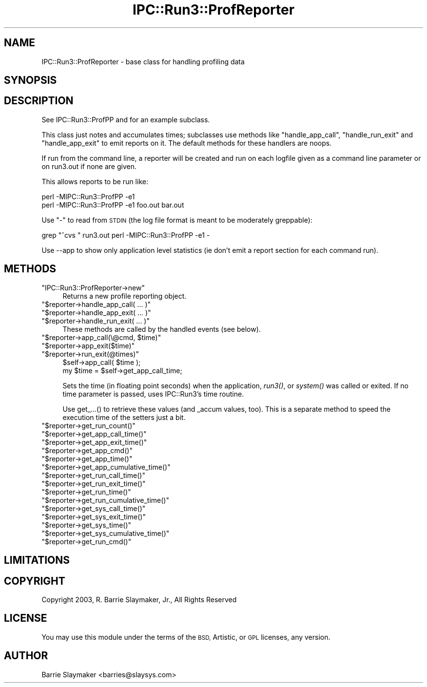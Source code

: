 .\" Automatically generated by Pod::Man 2.27 (Pod::Simple 3.28)
.\"
.\" Standard preamble:
.\" ========================================================================
.de Sp \" Vertical space (when we can't use .PP)
.if t .sp .5v
.if n .sp
..
.de Vb \" Begin verbatim text
.ft CW
.nf
.ne \\$1
..
.de Ve \" End verbatim text
.ft R
.fi
..
.\" Set up some character translations and predefined strings.  \*(-- will
.\" give an unbreakable dash, \*(PI will give pi, \*(L" will give a left
.\" double quote, and \*(R" will give a right double quote.  \*(C+ will
.\" give a nicer C++.  Capital omega is used to do unbreakable dashes and
.\" therefore won't be available.  \*(C` and \*(C' expand to `' in nroff,
.\" nothing in troff, for use with C<>.
.tr \(*W-
.ds C+ C\v'-.1v'\h'-1p'\s-2+\h'-1p'+\s0\v'.1v'\h'-1p'
.ie n \{\
.    ds -- \(*W-
.    ds PI pi
.    if (\n(.H=4u)&(1m=24u) .ds -- \(*W\h'-12u'\(*W\h'-12u'-\" diablo 10 pitch
.    if (\n(.H=4u)&(1m=20u) .ds -- \(*W\h'-12u'\(*W\h'-8u'-\"  diablo 12 pitch
.    ds L" ""
.    ds R" ""
.    ds C` ""
.    ds C' ""
'br\}
.el\{\
.    ds -- \|\(em\|
.    ds PI \(*p
.    ds L" ``
.    ds R" ''
.    ds C`
.    ds C'
'br\}
.\"
.\" Escape single quotes in literal strings from groff's Unicode transform.
.ie \n(.g .ds Aq \(aq
.el       .ds Aq '
.\"
.\" If the F register is turned on, we'll generate index entries on stderr for
.\" titles (.TH), headers (.SH), subsections (.SS), items (.Ip), and index
.\" entries marked with X<> in POD.  Of course, you'll have to process the
.\" output yourself in some meaningful fashion.
.\"
.\" Avoid warning from groff about undefined register 'F'.
.de IX
..
.nr rF 0
.if \n(.g .if rF .nr rF 1
.if (\n(rF:(\n(.g==0)) \{
.    if \nF \{
.        de IX
.        tm Index:\\$1\t\\n%\t"\\$2"
..
.        if !\nF==2 \{
.            nr % 0
.            nr F 2
.        \}
.    \}
.\}
.rr rF
.\"
.\" Accent mark definitions (@(#)ms.acc 1.5 88/02/08 SMI; from UCB 4.2).
.\" Fear.  Run.  Save yourself.  No user-serviceable parts.
.    \" fudge factors for nroff and troff
.if n \{\
.    ds #H 0
.    ds #V .8m
.    ds #F .3m
.    ds #[ \f1
.    ds #] \fP
.\}
.if t \{\
.    ds #H ((1u-(\\\\n(.fu%2u))*.13m)
.    ds #V .6m
.    ds #F 0
.    ds #[ \&
.    ds #] \&
.\}
.    \" simple accents for nroff and troff
.if n \{\
.    ds ' \&
.    ds ` \&
.    ds ^ \&
.    ds , \&
.    ds ~ ~
.    ds /
.\}
.if t \{\
.    ds ' \\k:\h'-(\\n(.wu*8/10-\*(#H)'\'\h"|\\n:u"
.    ds ` \\k:\h'-(\\n(.wu*8/10-\*(#H)'\`\h'|\\n:u'
.    ds ^ \\k:\h'-(\\n(.wu*10/11-\*(#H)'^\h'|\\n:u'
.    ds , \\k:\h'-(\\n(.wu*8/10)',\h'|\\n:u'
.    ds ~ \\k:\h'-(\\n(.wu-\*(#H-.1m)'~\h'|\\n:u'
.    ds / \\k:\h'-(\\n(.wu*8/10-\*(#H)'\z\(sl\h'|\\n:u'
.\}
.    \" troff and (daisy-wheel) nroff accents
.ds : \\k:\h'-(\\n(.wu*8/10-\*(#H+.1m+\*(#F)'\v'-\*(#V'\z.\h'.2m+\*(#F'.\h'|\\n:u'\v'\*(#V'
.ds 8 \h'\*(#H'\(*b\h'-\*(#H'
.ds o \\k:\h'-(\\n(.wu+\w'\(de'u-\*(#H)/2u'\v'-.3n'\*(#[\z\(de\v'.3n'\h'|\\n:u'\*(#]
.ds d- \h'\*(#H'\(pd\h'-\w'~'u'\v'-.25m'\f2\(hy\fP\v'.25m'\h'-\*(#H'
.ds D- D\\k:\h'-\w'D'u'\v'-.11m'\z\(hy\v'.11m'\h'|\\n:u'
.ds th \*(#[\v'.3m'\s+1I\s-1\v'-.3m'\h'-(\w'I'u*2/3)'\s-1o\s+1\*(#]
.ds Th \*(#[\s+2I\s-2\h'-\w'I'u*3/5'\v'-.3m'o\v'.3m'\*(#]
.ds ae a\h'-(\w'a'u*4/10)'e
.ds Ae A\h'-(\w'A'u*4/10)'E
.    \" corrections for vroff
.if v .ds ~ \\k:\h'-(\\n(.wu*9/10-\*(#H)'\s-2\u~\d\s+2\h'|\\n:u'
.if v .ds ^ \\k:\h'-(\\n(.wu*10/11-\*(#H)'\v'-.4m'^\v'.4m'\h'|\\n:u'
.    \" for low resolution devices (crt and lpr)
.if \n(.H>23 .if \n(.V>19 \
\{\
.    ds : e
.    ds 8 ss
.    ds o a
.    ds d- d\h'-1'\(ga
.    ds D- D\h'-1'\(hy
.    ds th \o'bp'
.    ds Th \o'LP'
.    ds ae ae
.    ds Ae AE
.\}
.rm #[ #] #H #V #F C
.\" ========================================================================
.\"
.IX Title "IPC::Run3::ProfReporter 3"
.TH IPC::Run3::ProfReporter 3 "2014-03-29" "perl v5.18.2" "User Contributed Perl Documentation"
.\" For nroff, turn off justification.  Always turn off hyphenation; it makes
.\" way too many mistakes in technical documents.
.if n .ad l
.nh
.SH "NAME"
IPC::Run3::ProfReporter \- base class for handling profiling data
.SH "SYNOPSIS"
.IX Header "SYNOPSIS"
.SH "DESCRIPTION"
.IX Header "DESCRIPTION"
See IPC::Run3::ProfPP and for an example subclass.
.PP
This class just notes and accumulates times; subclasses use methods like
\&\*(L"handle_app_call\*(R", \*(L"handle_run_exit\*(R" and \*(L"handle_app_exit\*(R" to emit reports on
it.  The default methods for these handlers are noops.
.PP
If run from the command line, a reporter will be created and run on
each logfile given as a command line parameter or on run3.out if none
are given.
.PP
This allows reports to be run like:
.PP
.Vb 2
\&    perl \-MIPC::Run3::ProfPP \-e1
\&    perl \-MIPC::Run3::ProfPP \-e1 foo.out bar.out
.Ve
.PP
Use \*(L"\-\*(R" to read from \s-1STDIN \s0(the log file format is meant to be moderately
greppable):
.PP
.Vb 1
\&    grep "^cvs " run3.out perl \-MIPC::Run3::ProfPP \-e1 \-
.Ve
.PP
Use \-\-app to show only application level statistics (ie don't emit
a report section for each command run).
.SH "METHODS"
.IX Header "METHODS"
.ie n .IP """IPC::Run3::ProfReporter\->new""" 4
.el .IP "\f(CWIPC::Run3::ProfReporter\->new\fR" 4
.IX Item "IPC::Run3::ProfReporter->new"
Returns a new profile reporting object.
.ie n .IP """$reporter\->handle_app_call( ... )""" 4
.el .IP "\f(CW$reporter\->handle_app_call( ... )\fR" 4
.IX Item "$reporter->handle_app_call( ... )"
.PD 0
.ie n .IP """$reporter\->handle_app_exit( ... )""" 4
.el .IP "\f(CW$reporter\->handle_app_exit( ... )\fR" 4
.IX Item "$reporter->handle_app_exit( ... )"
.ie n .IP """$reporter\->handle_run_exit( ... )""" 4
.el .IP "\f(CW$reporter\->handle_run_exit( ... )\fR" 4
.IX Item "$reporter->handle_run_exit( ... )"
.PD
These methods are called by the handled events (see below).
.ie n .IP """$reporter\->app_call(\e@cmd, $time)""" 4
.el .IP "\f(CW$reporter\->app_call(\e@cmd, $time)\fR" 4
.IX Item "$reporter->app_call(@cmd, $time)"
.PD 0
.ie n .IP """$reporter\->app_exit($time)""" 4
.el .IP "\f(CW$reporter\->app_exit($time)\fR" 4
.IX Item "$reporter->app_exit($time)"
.ie n .IP """$reporter\->run_exit(@times)""" 4
.el .IP "\f(CW$reporter\->run_exit(@times)\fR" 4
.IX Item "$reporter->run_exit(@times)"
.PD
.Vb 2
\&   $self\->app_call( $time );
\&   my $time = $self\->get_app_call_time;
.Ve
.Sp
Sets the time (in floating point seconds) when the application, \fIrun3()\fR,
or \fIsystem()\fR was called or exited.  If no time parameter is passed, uses
IPC::Run3's time routine.
.Sp
Use get_...() to retrieve these values (and _accum values, too).  This
is a separate method to speed the execution time of the setters just a
bit.
.ie n .IP """$reporter\->get_run_count()""" 4
.el .IP "\f(CW$reporter\->get_run_count()\fR" 4
.IX Item "$reporter->get_run_count()"
.PD 0
.ie n .IP """$reporter\->get_app_call_time()""" 4
.el .IP "\f(CW$reporter\->get_app_call_time()\fR" 4
.IX Item "$reporter->get_app_call_time()"
.ie n .IP """$reporter\->get_app_exit_time()""" 4
.el .IP "\f(CW$reporter\->get_app_exit_time()\fR" 4
.IX Item "$reporter->get_app_exit_time()"
.ie n .IP """$reporter\->get_app_cmd()""" 4
.el .IP "\f(CW$reporter\->get_app_cmd()\fR" 4
.IX Item "$reporter->get_app_cmd()"
.ie n .IP """$reporter\->get_app_time()""" 4
.el .IP "\f(CW$reporter\->get_app_time()\fR" 4
.IX Item "$reporter->get_app_time()"
.ie n .IP """$reporter\->get_app_cumulative_time()""" 4
.el .IP "\f(CW$reporter\->get_app_cumulative_time()\fR" 4
.IX Item "$reporter->get_app_cumulative_time()"
.ie n .IP """$reporter\->get_run_call_time()""" 4
.el .IP "\f(CW$reporter\->get_run_call_time()\fR" 4
.IX Item "$reporter->get_run_call_time()"
.ie n .IP """$reporter\->get_run_exit_time()""" 4
.el .IP "\f(CW$reporter\->get_run_exit_time()\fR" 4
.IX Item "$reporter->get_run_exit_time()"
.ie n .IP """$reporter\->get_run_time()""" 4
.el .IP "\f(CW$reporter\->get_run_time()\fR" 4
.IX Item "$reporter->get_run_time()"
.ie n .IP """$reporter\->get_run_cumulative_time()""" 4
.el .IP "\f(CW$reporter\->get_run_cumulative_time()\fR" 4
.IX Item "$reporter->get_run_cumulative_time()"
.ie n .IP """$reporter\->get_sys_call_time()""" 4
.el .IP "\f(CW$reporter\->get_sys_call_time()\fR" 4
.IX Item "$reporter->get_sys_call_time()"
.ie n .IP """$reporter\->get_sys_exit_time()""" 4
.el .IP "\f(CW$reporter\->get_sys_exit_time()\fR" 4
.IX Item "$reporter->get_sys_exit_time()"
.ie n .IP """$reporter\->get_sys_time()""" 4
.el .IP "\f(CW$reporter\->get_sys_time()\fR" 4
.IX Item "$reporter->get_sys_time()"
.ie n .IP """$reporter\->get_sys_cumulative_time()""" 4
.el .IP "\f(CW$reporter\->get_sys_cumulative_time()\fR" 4
.IX Item "$reporter->get_sys_cumulative_time()"
.ie n .IP """$reporter\->get_run_cmd()""" 4
.el .IP "\f(CW$reporter\->get_run_cmd()\fR" 4
.IX Item "$reporter->get_run_cmd()"
.PD
.SH "LIMITATIONS"
.IX Header "LIMITATIONS"
.SH "COPYRIGHT"
.IX Header "COPYRIGHT"
.Vb 1
\&    Copyright 2003, R. Barrie Slaymaker, Jr., All Rights Reserved
.Ve
.SH "LICENSE"
.IX Header "LICENSE"
You may use this module under the terms of the \s-1BSD,\s0 Artistic, or \s-1GPL\s0 licenses,
any version.
.SH "AUTHOR"
.IX Header "AUTHOR"
Barrie Slaymaker <barries@slaysys.com>
